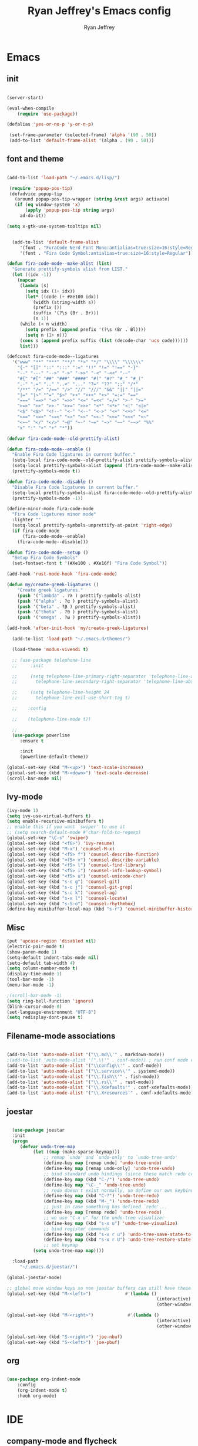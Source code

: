 #+TITLE: Ryan Jeffrey's Emacs config
#+AUTHOR: Ryan Jeffrey
#+EMAIL: pwishie@gmail.com
#+OPTIONS: num:nil

* Emacs
** init
#+BEGIN_SRC emacs-lisp

(server-start) 

(eval-when-compile
    (require 'use-package))

(defalias 'yes-or-no-p 'y-or-n-p)

 (set-frame-parameter (selected-frame) 'alpha '(90 . 50))
 (add-to-list 'default-frame-alist '(alpha . (90 . 50)))

#+END_SRC
** font and theme
#+BEGIN_SRC emacs-lisp

(add-to-list 'load-path "~/.emacs.d/lisp/")

 (require 'popup-pos-tip)
 (defadvice popup-tip
   (around popup-pos-tip-wrapper (string &rest args) activate)
   (if (eq window-system 'x)
       (apply 'popup-pos-tip string args)
     ad-do-it))

(setq x-gtk-use-system-tooltips nil)     


  (add-to-list 'default-frame-alist
     '(font . "FuraCode Nerd Font Mono:antialias=true:size=16:style=Regular")
     '(font . "Fira Code Symbol:antialias=true:size=16:style=Regular"))

(defun fira-code-mode--make-alist (list)
  "Generate prettify-symbols alist from LIST."
  (let ((idx -1))
    (mapcar
     (lambda (s)
       (setq idx (1+ idx))
       (let* ((code (+ #Xe100 idx))
          (width (string-width s))
          (prefix ())
          (suffix '(?\s (Br . Br)))
          (n 1))
     (while (< n width)
       (setq prefix (append prefix '(?\s (Br . Bl))))
       (setq n (1+ n)))
     (cons s (append prefix suffix (list (decode-char 'ucs code))))))
     list)))

(defconst fira-code-mode--ligatures
  '("www" "**" "***" "**/" "*>" "*/" "\\\\" "\\\\\\"
    "{-" "[]" "::" ":::" ":=" "!!" "!=" "!==" "-}"
    "--" "---" "-->" "->" "->>" "-<" "-<<" "-~"
    "#{" "#[" "##" "###" "####" "#(" "#?" "#_" "#_("
    ".-" ".=" ".." "..<" "..." "?=" "??" ";;" "/*"
    "/**" "/=" "/==" "/>" "//" "///" "&&" "||" "||="
    "|=" "|>" "^=" "$>" "++" "+++" "+>" "=:=" "=="
    "===" "==>" "=>" "=>>" "<=" "=<<" "=/=" ">-" ">="
    ">=>" ">>" ">>-" ">>=" ">>>" "<*" "<*>" "<|" "<|>"
    "<$" "<$>" "<!--" "<-" "<--" "<->" "<+" "<+>" "<="
    "<==" "<=>" "<=<" "<>" "<<" "<<-" "<<=" "<<<" "<~"
    "<~~" "</" "</>" "~@" "~-" "~=" "~>" "~~" "~~>" "%%"
    "x" ":" "+" "+" "*"))

(defvar fira-code-mode--old-prettify-alist)

(defun fira-code-mode--enable ()
  "Enable Fira Code ligatures in current buffer."
  (setq-local fira-code-mode--old-prettify-alist prettify-symbols-alist)
  (setq-local prettify-symbols-alist (append (fira-code-mode--make-alist fira-code-mode--ligatures) fira-code-mode--old-prettify-alist))
  (prettify-symbols-mode t))

(defun fira-code-mode--disable ()
  "Disable Fira Code ligatures in current buffer."
  (setq-local prettify-symbols-alist fira-code-mode--old-prettify-alist)
  (prettify-symbols-mode -1))

(define-minor-mode fira-code-mode
  "Fira Code ligatures minor mode"
  :lighter ""
  (setq-local prettify-symbols-unprettify-at-point 'right-edge)
  (if fira-code-mode
      (fira-code-mode--enable)
    (fira-code-mode--disable)))

(defun fira-code-mode--setup ()
  "Setup Fira Code Symbols"
  (set-fontset-font t '(#Xe100 . #Xe16f) "Fira Code Symbol"))

(add-hook 'rust-mode-hook 'fira-code-mode)

(defun my/create-greek-ligatures ()
    "Create greek ligatures."
    (push '("lambda" . ?λ ) prettify-symbols-alist)
    (push '("alpha" . ?α ) prettify-symbols-alist)
    (push '("beta" . ?β ) prettify-symbols-alist)
    (push '("theta" . ?θ ) prettify-symbols-alist)
    (push '("omega" . ?ω ) prettify-symbols-alist))

(add-hook 'after-init-hook 'my/create-greek-ligatures)

  (add-to-list 'load-path "~/.emacs.d/themes/")

  (load-theme 'modus-vivendi t)

  ;; (use-package telephone-line
  ;;     :init

  ;;     (setq telephone-line-primary-right-separator 'telephone-line-abs-left
  ;;       telephone-line-secondary-right-separator 'telephone-line-abs-hollow-left)

  ;;     (setq telephone-line-height 24
  ;;       telephone-line-evil-use-short-tag t)

  ;;    :config

  ;;    (telephone-line-mode t))

  ;; 
  (use-package powerline
     :ensure t

     :init
     (powerline-default-theme))

(global-set-key (kbd "M-<up>") 'text-scale-increase)
(global-set-key (kbd "M-<down>") 'text-scale-decrease)
(scroll-bar-mode nil)

#+END_SRC
** Ivy-mode
#+BEGIN_SRC emacs-lisp
  (ivy-mode 1)
  (setq ivy-use-virtual-buffers t)
  (setq enable-recursive-minibuffers t)
  ;; enable this if you want `swiper' to use it
  ;; (setq search-default-mode #'char-fold-to-regexp)
  (global-set-key "\C-s" 'swiper)
  (global-set-key (kbd "<f6>") 'ivy-resume)
  (global-set-key (kbd "M-x") 'counsel-M-x)
  (global-set-key (kbd "<f5> f") 'counsel-describe-function)
  (global-set-key (kbd "<f5> v") 'counsel-describe-variable)
  (global-set-key (kbd "<f5> l") 'counsel-find-library)
  (global-set-key (kbd "<f5> i") 'counsel-info-lookup-symbol)
  (global-set-key (kbd "<f5> u") 'counsel-unicode-char)
  (global-set-key (kbd "s-c g") 'counsel-git)
  (global-set-key (kbd "s-c j") 'counsel-git-grep)
  (global-set-key (kbd "s-c k") 'counsel-ag)
  (global-set-key (kbd "s-x l") 'counsel-locate)
  (global-set-key (kbd "s-S-o") 'counsel-rhythmbox)
  (define-key minibuffer-local-map (kbd "s-r") 'counsel-minibuffer-history)
#+END_SRC

** Misc
#+BEGIN_SRC emacs-lisp
(put 'upcase-region 'disabled nil)
(electric-pair-mode t)
(show-paren-mode 1)
(setq-default indent-tabs-mode nil)
(setq-default tab-width 4)
(setq column-number-mode t)
(display-time-mode 1)
(tool-bar-mode -1)
(menu-bar-mode -1) 

;(scroll-bar-mode -1)
(setq ring-bell-function 'ignore)
(blink-cursor-mode 0)
(set-language-environment "UTF-8")
(setq redisplay-dont-pause t)
#+END_SRC

** Filename-mode associations
#+BEGIN_SRC emacs-lisp

(add-to-list 'auto-mode-alist '("\\.md\\'" . markdown-mode))
;(add-to-list 'auto-mode-alist '(".\\'" . conf-mode)) ; run conf mode on dotfiles
(add-to-list 'auto-mode-alist '("\\config\\'" . conf-mode)) 
(add-to-list 'auto-mode-alist '("\\.service\\'" . systemd-mode)) 
(add-to-list 'auto-mode-alist '("\\.fish\\'" . fish-mode))
(add-to-list 'auto-mode-alist '("\\.rs\\'" . rust-mode))
(add-to-list 'auto-mode-alist '("\\.Xdefaults'" . conf-xdefaults-mode))
(add-to-list 'auto-mode-alist '("\\.Xresources'" . conf-xdefaults-mode))

#+END_SRC
** joestar
#+BEGIN_SRC emacs-lisp

    (use-package joestar
    :init
    (progn
       (defvar undo-tree-map
            (let ((map (make-sparse-keymap)))
                ;; remap `undo' and `undo-only' to `undo-tree-undo'
                (define-key map [remap undo] 'undo-tree-undo)
                (define-key map [remap undo-only] 'undo-tree-undo)
                ;; bind standard undo bindings (since these match redo counterparts)
                (define-key map (kbd "C-/") 'undo-tree-undo)
                (define-key map "\C-_" 'undo-tree-undo)
                ;; redo doesn't exist normally, so define our own keybindings
                (define-key map (kbd "C-?") 'undo-tree-redo)
                (define-key map (kbd "M-_") 'undo-tree-redo)
                ;; just in case something has defined `redo'...
                (define-key map [remap redo] 'undo-tree-redo)
                ;; we use "C-x u" for the undo-tree visualizer
                (define-key map (kbd "s-x u") 'undo-tree-visualize)
                ;; bind register commands
                (define-key map (kbd "s-x r u") 'undo-tree-save-state-to-register)
                (define-key map (kbd "s-x r U") 'undo-tree-restore-state-from-register)
                ;; set keymap
            (setq undo-tree-map map))))

    :load-path 
       "~/.emacs.d/joestar/")

  (global-joestar-mode)

  ;; global move window keys so non joestar buffers can still have these bindings
  (global-set-key (kbd "M-<left>")             #'(lambda ()
                                                           (interactive)
                                                           (other-window -1)))

  (global-set-key (kbd "M-<right>")             #'(lambda ()
                                                           (interactive)
                                                           (other-window 1)))

  (global-set-key (kbd "S-<right>") 'joe-nbuf)
  (global-set-key (kbd "S-<left>") 'joe-pbuf)

#+END_SRC
** org
#+BEGIN_SRC emacs-lisp

(use-package org-indent-mode
    :config
    (org-indent-mode t)
    :hook org-mode)

#+END_SRC
* IDE
** company-mode and flycheck 
#+BEGIN_SRC emacs-lisp
(use-package irony-mode
:config
     (irony-mode t)
:init
     (add-hook 'irony-mode-hook 'irony-cdb-autosetup-compile-options)
     (eval-after-load 'flycheck
        '(add-hook 'flycheck-mode-hook #'flycheck-irony-setup))

     (eval-after-load 'company
        '(add-to-list 'company-backends 'company-irony))

     :hook c++-mode)

(use-package company-mode
    :config
    (company-mode t)
    (require 'company-c-headers)
    (require 'company-irony-c-headers)
    (require 'company-irony)
    (require 'color)
    (require 'company-quickhelp)
  
  (let ((bg (face-attribute 'default :background)))
    (custom-set-faces
     `(company-tooltip ((t (:inherit default :background ,(color-lighten-name bg 2)))))
     `(company-scrollbar-bg ((t (:background ,(color-lighten-name bg 10)))))
     `(company-scrollbar-fg ((t (:background ,(color-lighten-name bg 5)))))
     `(company-tooltip-selection ((t (:inherit font-lock-function-name-face))))
     `(company-tooltip-common ((t (:inherit font-lock-constant-face))))))

    (eval-after-load 'irony
       '((add-to-list 'company-backends 'company-irony)
         (add-to-list 'company-backends 'company-c-headers)
         (add-to-list 'company-backends 'company-irony-c-headers)))
    (company-quickhelp-mode t)



     :hook (prog-mode))
             
  (use-package flycheck-mode
         :config
              
              (flycheck-mode t)
              (define-key flycheck-mode-map flycheck-keymap-prefix nil)
              (setq flycheck-keymap-prefix (kbd \"s-s f\"))
              (define-key flycheck-mode-map flycheck-keymap-prefix
                          flycheck-command-map)

         :hook (prog-mode))

       
#+END_SRC
** all programming languages
*** todos
#+BEGIN_SRC emacs-lisp

(use-package fic-mode
:config
     (fic-mode t)
:hook prog-mode)

#+END_SRC
** C/C++
*** style and font-lock

#+BEGIN_SRC emacs-lisp

(setq c-default-style "linux"
      c-basic-offset 4)

(c-set-offset 'substatement-open 0)

(require 'modern-cpp-font-lock)
(modern-c++-font-lock-global-mode t)

(add-hook 'c++-mode-hook 'irony-mode)
(add-hook 'c-mode-hook 'irony-mode)

#+END_SRC
*** company and yasnippet
#+BEGIN_SRC emacs-lisp


(add-hook 'c++-mode-hook
          (lambda () (setq flycheck-clang-language-standard "c++17")))

(require 'yasnippet)
(yas-reload-all)
(add-hook 'prog-mode-hook #'yas-minor-mode)

#+END_SRC

** lisp
#+BEGIN_SRC emacs-lisp

   (use-package slime
   :config
        (setq inferior-lisp-program "/opt/sbcl/bin/sbcl") 
        (setq slime-contribs '(slime-fancy))
        (load (expand-file-name "~/quicklisp/slime-helper.el"))
        ;; Replace "sbcl" with the path to your implementation
        (setq inferior-lisp-program "sbcl"))

  (setq geiser-active-implementations '(guile))


  (add-hook 'prog-mode-hook #'rainbow-delimiters-mode)

#+END_SRC
** Misc

#+BEGIN_SRC emacs-lisp

(require 'neotree)                                                                                      ;;
(global-set-key [f8] 'neotree-toggle)

; emojis
(global-emojify-mode)
#+END_SRC
** scripts
*** Perl
#+BEGIN_SRC emacs-lisp

(fset 'perl-mode 'cperl-mode)
(setq cperl-indent-level 4)
(setq cperl-extra-newline-before-brace t
      cperl-brace-offset              -2
      cperl-merge-trailing-else        nil)

(add-hook 'perl-mode-hook (lambda ()
                (set (make-local-variable 'rebox-style-loop) '(75 11))
                (set (make-local-variable 'rebox-min-fill-column) 79)
                (rebox-mode 1)))
      
#+END_SRC
*** Ruby
#+BEGIN_SRC emacs-lisp

(add-hook 'ruby-mode-hook 'robe-mode)
(add-hook 'robe-mode-hook 'ac-robe-setup)

#+END_SRC
** golang
#+BEGIN_SRC emacs-lisp

(defun set-exec-path-from-shell-PATH ()
  (let ((path-from-shell (replace-regexp-in-string
                          "[ \t\n]*$"
                          ""
                          (shell-command-to-string "$SHELL --login -i -c 'echo $PATH'"))))
    (setenv "PATH" path-from-shell)
    (setq eshell-path-env path-from-shell) ; for eshell users
    (setq exec-path (split-string path-from-shell path-separator))))

(when window-system (set-exec-path-from-shell-PATH))

(setenv "GOPATH" "/home/rmj/src/goproj/")

(add-to-list 'exec-path "/home/rmj/src/goproj/bin/")
(add-hook 'before-save-hook 'gofmt-before-save)

(defun my-go-mode-hook ()
  ; Call Gofmt before saving                                                    
  (add-hook 'before-save-hook 'gofmt-before-save)
  ; Godef jump key binding                                                      
  (local-set-key (kbd "M-.") 'godef-jump)
  (local-set-key (kbd "M-*") 'pop-tag-mark)

  (add-to-list 'company-backends 'company-go)
  ; Customize compile command to run go build
  (if (not (string-match "go" compile-command))
      (set (make-local-variable 'compile-command)
           "go build -v && go test -v && go vet")))
           
(add-hook 'go-mode-hook 'my-go-mode-hook)


#+END_SRC
** rust
#+BEGIN_SRC emacs-lisp

(use-package cargo
    :config
    (cargo-minor-mode t)
    
    :hook
    (rust-mode))
   
   (use-package racer
   :ensure t
   :init
   
   (setq racer-cmd "~/.cargo/bin/racer")
   (setq racer-rust-src-path "/home/rmj/src/rust/src/")
      :config
      (progn
          (racer-mode t)
          (eldoc-mode t)
          (company-mode t)
          (flycheck-rust-setup)
          (define-key rust-mode-map (kbd "TAB") #'company-indent-or-complete-common)
          (setq company-tooltip-align-annotations t)
          (local-set-key (kbd "C-c <tab>") #'rust-format-buffer))

      :hook
      (rust-mode))


#+END_SRC
** HTML/CSS/JS
#+BEGIN_SRC emacs-lisp

(add-to-list 'auto-mode-alist '("\\.html?\\'" . web-mode))
(setq web-mode-ac-sources-alist
    '(("css" . (ac-source-css-property))
     ("html" . (ac-source-words-in-buffer ac-source-abbrev))))
(setq web-mode-enable-auto-quoting t)

(use-package emmet-mode
    :ensure t

    :config
    (add-hook 'emmet-mode-hook (lambda () (setq emmet-indentation 4))) ;; indent 4 spaces.
    (setq emmet-self-closing-tag-style "/") ;; default "/"
    (setq emmet-move-cursor-between-quotes t) ;; default nil

    :hook (sgml-mode css-mode html-mode web-mode))

#+END_SRC
** Python
#+BEGIN_SRC emacs-lisp

(defun my-init-elpy ()
    "Init elpy."
    (elpy-enable)
    (add-to-list 'company-backends 'elpy-company-backend)
    
    (when (require 'flycheck nil t)
        (setq elpy-modules (delq 'elpy-module-flymake elpy-modules))
        (add-hook 'elpy-mode-hook 'flycheck-mode))

    (flymake-mode nil)
    (eldoc-mode nil))

(add-hook 'python-mode-hook 'my-init-elpy)



#+END_SRC
** 
* Text-editor
** spellcheck
#+BEGIN_SRC emacs-lisp

(setq ispell-program-name (executable-find "hunspell"))
(setq ispell-local-dictionary "en_US")
(setq ispell-local-dictionary-alist
      '(("en_US" "[[:alpha:]]" "[^[:alpha:]]" "[']" nil nil nil utf-8)))


      
#+END_SRC
** line numbers
#+BEGIN_SRC emacs-lisp

(setq linum-relative-backend 'display-line-numbers-mode)
(require 'linum-relative)
(linum-relative-on)

#+END_SRC
** sudo edit
#+BEGIN_SRC emacs-lisp

(defun er-sudo-edit (&optional arg)
  "Edit currently visited file as root With a prefix ARG prompt for a file to visit.  Will also prompt for a file to visit if current buffer is not visiting a file."
  (interactive "P")
  (if (or arg (not buffer-file-name))
      (find-file (concat "/sudo:root@localhost:"
                         (ido-read-file-name "Find file(as root): ")))
                         (find-alternate-file (concat "/sudo:root@localhost:" buffer-file-name))))

#+END_SRC
** misc
#+BEGIN_SRC emacs-lisp

;; tell emacs not to use the clipboard
;(setq x-select-enable-clipboard nil)

(global-set-key (kbd "s-i") 'ido-switch-buffer)

#+END_SRC
** latex
#+BEGIN_SRC emacs-lisp

(setq auto-revert-interval 0.5)

(require 'company-auctex)
(company-auctex-init)

(add-hook 'TeX-after-compilation-finished-functions #'TeX-revert-document-buffer)

(setq auctex-latexmk-inherit-TeX-PDF-mode t)
(require 'auctex-latexmk)
(auctex-latexmk-setup)

(add-hook 'latex-mode #'flyspell-mode)

#+END_SRC
** highlighting
#+BEGIN_SRC emacs-lisp
;; rainbow delimeters

(use-package rainbow-mode
     :config (rainbow-mode t)
      

     :hook (web-mode c-mode c++-mode js2-mode))


#+END_SRC
* emacs-os
** email
#+BEGIN_SRC emacs-lisp

  (require 'org-mime)

  (add-to-list 'load-path "/usr/local/share/emacs/site-lisp/mu4e/")
  (require 'mu4e)

  (setq mu4e-maildir (expand-file-name "~/Maildir"))

  ; get mail
  (setq mu4e-get-mail-command "mbsync pwishie-gmail"
    ;; mu4e-html2text-command "w3m -T text/html" ;;using the default mu4e-shr2text
    mu4e-view-prefer-html t
    mu4e-update-interval 300
    mu4e-headers-auto-update t
    mu4e-compose-signature-auto-include nil
    mu4e-compose-format-flowed t)

  ;; to view selected message in the browser, no signin, just html mail
  (add-to-list 'mu4e-view-actions
    '("ViewInBrowser" . mu4e-action-view-in-browser) t)

  ;; enable inline images
  (setq mu4e-view-show-images t)
  ;; use imagemagick, if available
  (when (fboundp 'imagemagick-register-types)
    (imagemagick-register-types))

  ;; every new email composition gets its own frame!
  (setq mu4e-compose-in-new-frame t)

  ;; don't save message to Sent Messages, IMAP takes care of this
  (setq mu4e-sent-messages-behavior 'delete)

  (add-hook 'mu4e-view-mode-hook #'visual-line-mode)

  ;; <tab> to navigate to links, <RET> to open them in browser
  (add-hook 'mu4e-view-mode-hook
    (lambda()
  ;; try to emulate some of the eww key-bindings
  (local-set-key (kbd "<RET>") 'mu4e~view-browse-url-from-binding)
  (local-set-key (kbd "<tab>") 'shr-next-link)
  (local-set-key (kbd "<backtab>") 'shr-previous-link)))

  ;; from https://www.reddit.com/r/emacs/comments/bfsck6/mu4e_for_dummies/elgoumx
  (add-hook 'mu4e-headers-mode-hook
        (defun my/mu4e-change-headers ()
      (interactive)
      (setq mu4e-headers-fields
            `((:human-date . 25) ;; alternatively, use :date
          (:flags . 6)
          (:from . 22)
          (:thread-subject . ,(- (window-body-width) 70)) ;; alternatively, use :subject
          (:size . 7)))))

  ;; if you use date instead of human-date in the above, use this setting
  ;; give me ISO(ish) format date-time stamps in the header list
  ;(setq mu4e-headers-date-format "%Y-%m-%d %H:%M")

  ;; spell check
  (add-hook 'mu4e-compose-mode-hook
      (defun my-do-compose-stuff ()
         "My settings for message composition."
         (visual-line-mode)
         ;(org-mu4e-compose-org-mode)
         (use-hard-newlines -1)
 (flyspell-mode)))

  (require 'smtpmail)

  ;;rename files when moving
  ;;NEEDED FOR MBSYNC
  (setq mu4e-change-filenames-when-moving t)

  ;;set up queue for offline email
  ;;use mu mkdir  ~/Maildir/acc/queue to set up first
  (setq smtpmail-queue-mail nil)  ;; start in normal mode

  ;;from the info manual
  (setq mu4e-attachment-dir  "~/Downloads")

  (setq message-kill-buffer-on-exit t)
  (setq mu4e-compose-dont-reply-to-self t)

  (require 'org-mu4e)

  ;; convert org mode to HTML automatically
  (setq org-mu4e-convert-to-html t)

  ;;from vxlabs config
  ;; show full addresses in view message (instead of just names)
  ;; toggle per name with M-RET
  (setq mu4e-view-show-addresses 't)

  ;; don't ask when quitting
  (setq mu4e-confirm-quit nil)

  (require 'smtpmail-multi)

  (require 'feedmail)

  ;; mu4e-context
  (setq mu4e-context-policy 'pick-first)
  (setq mu4e-compose-context-policy 'always-ask)
  (setq mu4e-contexts
    (list
     (make-mu4e-context
      :name "personal" ;;for pwishie-gmail
      :enter-func (lambda () (mu4e-message "Entering context personal"))
      :leave-func (lambda () (mu4e-message "Leaving context personal"))
      :match-func (lambda (msg)
            (when msg
          (mu4e-message-contact-field-matches
           msg '(:from :to :cc :bcc) "pwishie@gmail.com")))
      :vars '((user-mail-address . "pwishie@gmail.com")
          (user-full-name . "Ryan")
          (mu4e-sent-folder . "/pwishie-gmail/[pwishie].Sent Mail")
          (mu4e-drafts-folder . "/pwishie-gmail/[pwishie].drafts")
          (mu4e-trash-folder . "/pwishie-gmail/[pwishie].Bin")
          (mu4e-compose-signature . (concat "Formal Signature\n" "Emacs 25, org-mode 9, mu4e 1.0\n"))
          (mu4e-compose-format-flowed . t)
          (smtpmail-queue-dir . "~/Maildir/pwishie-gmail/queue/cur")
          (setq message-send-mail-function 'message-send-mail-with-sendmail
              sendmail-program "/usr/bin/msmtp"
	          user-full-name "Ryan Jeffrey")

          (setq message-sendmail-envelope-from 'header)
          (add-hook 'message-send-mail-hook 'choose-msmtp-account)
          (smtpmail-smtp-user . "pwishie")
          (smtpmail-starttls-credentials . (("smtp.gmail.com" 587 nil nil)))
          (smtpmail-auth-credentials . (expand-file-name "~/.emacs.d/.authinfo.gpg"))
          (smtpmail-default-smtp-server . "smtp.gmail.com")
          (smtpmail-smtp-server . "smtp.gmail.com")
          (smtpmail-smtp-service . 587)
          (smtpmail-debug-info . t)
          (smtpmail-debug-verbose . t)
          (mu4e-maildir-shortcuts . ( ("/pwishie-gmail/INBOX"            . ?i)
                      ("/pwishie-gmail/[pwishie].Sent Mail" . ?s)
                      ("/pwishie-gmail/[pwishie].Bin"       . ?t)
                      ("/pwishie-gmail/[pwishie].All Mail"  . ?a)
                      ("/pwishie-gmail/[pwishie].Starred"   . ?r)
                      ("/pwishie-gmail/[pwishie].drafts"    . ?d)
                      ))))
     ;; (make-mu4e-context
     ;;  :name "personal" ;;for rmjxyz-gmail
     ;;  :enter-func (lambda () (mu4e-message "Entering context personal"))
     ;;  :leave-func (lambda () (mu4e-message "Leaving context personal"))
     ;;  :match-func (lambda (msg)
     ;;  	  (when msg
     ;;  	(mu4e-message-contact-field-matches
     ;;  	 msg '(:from :to :cc :bcc) "rmjxyz@gmail.com")))
     ;;  :vars '((user-mail-address . "rmjxyz@gmail.com")
     ;;      (user-full-name . "User Account2")
     ;;      (mu4e-sent-folder . "/rmjxyz-gmail/[rmjxyz].Sent Mail")
     ;;      (mu4e-drafts-folder . "/rmjxyz-gmail/[rmjxyz].drafts")
     ;;      (mu4e-trash-folder . "/rmjxyz-gmail/[rmjxyz].Trash")
     ;;      (mu4e-compose-format-flowed . t)
     ;;      (smtpmail-queue-dir . "~/Maildir/rmjxyz-gmail/queue/cur")
     ;;      (message-send-mail-function . smtpmail-send-it)
     ;;      (smtpmail-smtp-user . "rmjxyz")
     ;;      (smtpmail-starttls-credentials . (("smtp.gmail.com" 587 nil nil)))
     ;;      (smtpmail-auth-credentials . (expand-file-name "~/.emacs.d/.authinfo.gpg"))
     ;;      (smtpmail-default-smtp-server . "smtp.gmail.com")
     ;;      (smtpmail-smtp-server . "smtp.gmail.com")
     ;;      (smtpmail-smtp-service . 587)
     ;;      (smtpmail-debug-info . t)
     ;;      (smtpmail-debug-verbose . t)
     ;;      (mu4e-maildir-shortcuts . ( ("/rmjxyz-gmail/INBOX"            . ?i)
     ;;  				("/rmjxyz-gmail/[rmjxyz].Sent Mail" . ?s)
     ;;  				("/rmjxyz-gmail/[rmjxyz].Trash"     . ?t)
     ;;  				("/rmjxyz-gmail/[rmjxyz].All Mail"  . ?a)
     ;;  				("/rmjxyz-gmail/[rmjxyz].Starred"   . ?r)
     ;;  				("/rmjxyz-gmail/[rmjxyz].drafts"    . ?d)
     ;;  				))))
  ))

#+END_SRC
** rss
#+BEGIN_SRC emacs-lisp

(setq elfeed-db-directory (expand-file-name "~/.elrss"))

(require 'elfeed)
(global-set-key (kbd "s-x w") 'elfeed)


;; Load elfeed-org
(require 'elfeed-org)

;; Initialize elfeed-org
;; This hooks up elfeed-org to read the configuration when elfeed
;; is started with =M-x elfeed=
(elfeed-org)

;; Optionally specify a number of files containing elfeed
;; configuration. If not set then the location below is used.
;; Note: The customize interface is also supported.
(setq rmh-elfeed-org-files (list "/home/rmj/.emacs.d/elfeed.org"))

#+END_SRC
** pdf
#+BEGIN_SRC emacs-lisp

(pdf-tools-install)

(add-hook 'pdf-view-hook #'auto-revert-mode)

#+END_SRC
** filesystem
#+BEGIN_SRC emacs-lisp
  ;; (add-to-list 'load-path "~/.emacs.d/lisp/")
  ;; (require 'dired-details)
  ;; (setq-default dired-details-hidden-string "[-]")
  ;; (dired-details-install)

#+END_SRC
* Misc
** Terminal stuff
#+BEGIN_SRC emacs-lisp

(add-hook 'term-mode-hook
	  (defun my-term-mode-hook ()
	  (setq bidi-paragraph-direction 'left-to-right)))
      (setq-default term-suppress-hard-newline t)

#+END_SRC
*** vterm
#+BEGIN_SRC emacs-lisp

(use-package vterm
:load-path "/home/ryan/CSProjects/emacs-libvterm/"
:config 
    (let (vterm-install)
       (require 'vterm)))

(custom-set-faces

 '(vterm-color-black ((t (:foreground "#3F3F3F" :background "#2B2B2B"))))
 '(vterm-color-red ((t (:foreground "#AC7373" :background "#8C5353"))))
 '(vterm-color-green ((t (:foreground "#7F9F7F" :background "#9FC59F"))))
 '(vterm-color-yellow ((t (:foreground "#DFAF8F" :background "#9FC59F"))))
 '(vterm-color-blue ((t (:foreground "#7CB8BB" :background "#4C7073"))))
 '(vterm-color-magenta ((t (:foreground "#DC8CC3" :background "#CC9393"))))
 '(vterm-color-cyan ((t (:foreground "#93E0E3" :background "#8CD0D3"))))
 '(vterm-color-white ((t (:foreground "#DCDCCC" :background "#656555"))))

 '(vterm-default-fg-color ((t (:inherit vterm-color-white))))
 '(vterm-default-bg-color ((t (:inherit vterm-color-black)))))

#+END_SRC
** ssh
#+BEGIN_SRC emacs-lisp

 (require 'ssh)
    (add-hook 'ssh-mode-hook
              (lambda ()
                (setq ssh-directory-tracking-mode t)
                (shell-dirtrack-mode t)
                (setq dirtrackp nil)))

#+END_SRC
** misc
#+BEGIN_SRC emacs-lisp

(require 'highlight-indentation)

#+END_SRC
** scripts
#+BEGIN_SRC emacs-lisp

  (defun insert-current-date () (interactive)
    (insert (shell-command-to-string "echo -n $(date +\"%d %b %Y %X\")")))

#+END_SRC
